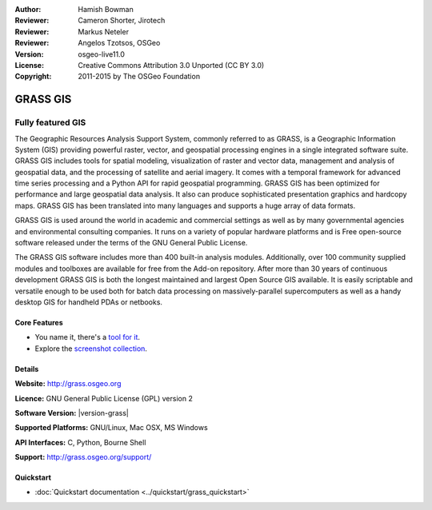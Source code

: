 :Author: Hamish Bowman
:Reviewer: Cameron Shorter, Jirotech
:Reviewer: Markus Neteler
:Reviewer: Angelos Tzotsos, OSGeo
:Version: osgeo-live11.0
:License: Creative Commons Attribution 3.0 Unported (CC BY 3.0)
:Copyright: 2011-2015 by The OSGeo Foundation

.. image:: /images/project_logos/logo-GRASS.png
  :alt: project logo
  :align: right
  :target: http://grass.osgeo.org

.. image:: /images/logos/OSGeo_project.png
  :scale: 100 %
  :alt: OSGeo Project
  :align: right
  :target: http://www.osgeo.org


GRASS GIS
================================================================================

Fully featured GIS
~~~~~~~~~~~~~~~~~~~~~~~~~~~~~~~~~~~~~~~~~~~~~~~~~~~~~~~~~~~~~~~~~~~~~~~~~~~~~~~~

The Geographic Resources Analysis Support System, commonly referred to as
GRASS, is a Geographic Information System (GIS) providing powerful raster,
vector, and geospatial processing engines in a single integrated software
suite. GRASS GIS includes tools for spatial modeling, visualization of raster
and vector data, management and analysis of geospatial data, and the
processing of satellite and aerial imagery. It comes with a temporal framework
for advanced time series processing and a Python API for rapid geospatial
programming. GRASS GIS has been optimized for performance
and large geospatial data analysis. It also can
produce sophisticated presentation graphics and hardcopy maps. GRASS GIS has
been translated into many languages and supports a huge array of data
formats.

.. image:: /images/screenshots/grass/grass-vectattrib.png
   :scale: 50 %
   :alt: screenshot
   :align: right

GRASS GIS is used around the world in academic and commercial settings
as well as by many governmental agencies and environmental consulting
companies. It runs on a variety of popular hardware platforms and is Free
open-source software released under the terms of the GNU General Public License.

The GRASS GIS software includes more than 400 built-in analysis modules.
Additionally, over 100 community supplied modules and toolboxes are
available for free from the Add-on repository. After more than 30 years of
continuous development GRASS GIS is both the longest maintained and largest
Open Source GIS available. It is easily scriptable and versatile enough to be
used both for batch data processing on massively-parallel supercomputers
as well as a handy desktop GIS for handheld PDAs or netbooks.


.. _GRASS GIS: http://grass.osgeo.org

Core Features
--------------------------------------------------------------------------------

* You name it, there's a `tool for it <http://grass.osgeo.org/grass70/manuals/keywords.html>`_.
* Explore the `screenshot collection <http://grass.osgeo.org/screenshots/>`_.

Details
--------------------------------------------------------------------------------

**Website:** http://grass.osgeo.org

**Licence:** GNU General Public License (GPL) version 2

**Software Version:** |version-grass|

**Supported Platforms:** GNU/Linux, Mac OSX, MS Windows

**API Interfaces:** C, Python, Bourne Shell

**Support:** http://grass.osgeo.org/support/


Quickstart
--------------------------------------------------------------------------------

* :doc:`Quickstart documentation <../quickstart/grass_quickstart>`



